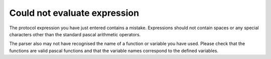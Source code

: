 Could not evaluate expression
-----------------------------

The protocol expression you have just entered contains a mistake. Expressions should not contain spaces or any special characters other than the standard pascal arithmetic operators.

The parser also may not have recognised the name of a function or variable you have used. Please check that the functions are valid pascal functions and that the variable names correspond to the defined variables.
